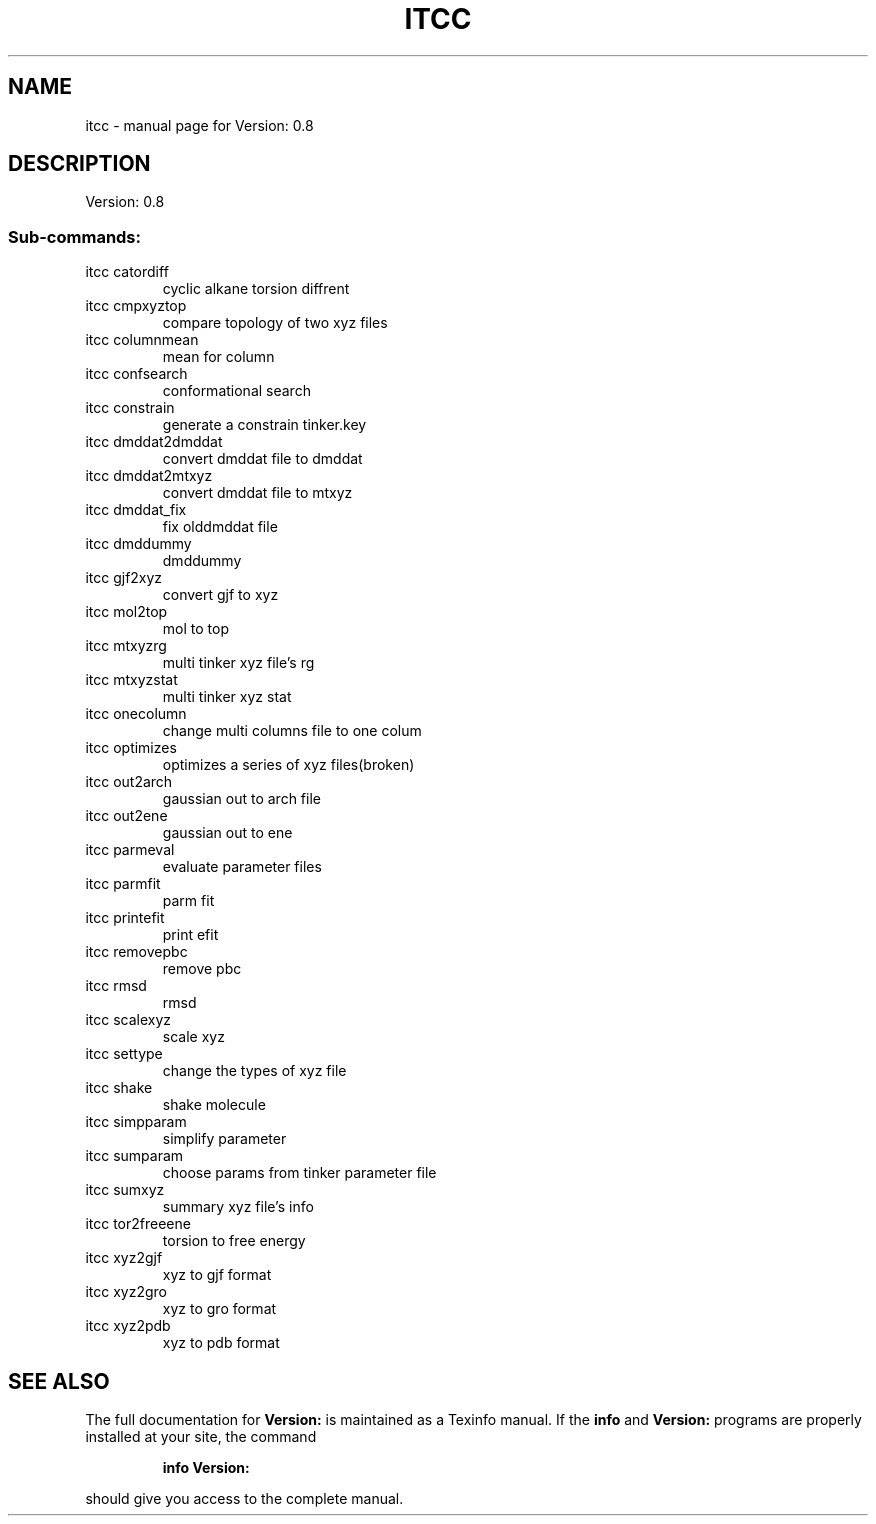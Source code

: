 .\" DO NOT MODIFY THIS FILE!  It was generated by help2man 1.36.
.TH ITCC "1" "August 2006" "Version: 0.8" "User Commands"
.SH NAME
itcc \- manual page for Version: 0.8
.SH DESCRIPTION
Version: 0.8
.SS "Sub-commands:"
.TP
itcc catordiff
cyclic alkane torsion diffrent
.TP
itcc cmpxyztop
compare topology of two xyz files
.TP
itcc columnmean
mean for column
.TP
itcc confsearch
conformational search
.TP
itcc constrain
generate a constrain tinker.key
.TP
itcc dmddat2dmddat
convert dmddat file to dmddat
.TP
itcc dmddat2mtxyz
convert dmddat file to mtxyz
.TP
itcc dmddat_fix
fix olddmddat file
.TP
itcc dmddummy
dmddummy
.TP
itcc gjf2xyz
convert gjf to xyz
.TP
itcc mol2top
mol to top
.TP
itcc mtxyzrg
multi tinker xyz file's rg
.TP
itcc mtxyzstat
multi tinker xyz stat
.TP
itcc onecolumn
change multi columns file to one colum
.TP
itcc optimizes
optimizes a series of xyz files(broken)
.TP
itcc out2arch
gaussian out to arch file
.TP
itcc out2ene
gaussian out to ene
.TP
itcc parmeval
evaluate parameter files
.TP
itcc parmfit
parm fit
.TP
itcc printefit
print efit
.TP
itcc removepbc
remove pbc
.TP
itcc rmsd
rmsd
.TP
itcc scalexyz
scale xyz
.TP
itcc settype
change the types of xyz file
.TP
itcc shake
shake molecule
.TP
itcc simpparam
simplify parameter
.TP
itcc sumparam
choose params from tinker parameter file
.TP
itcc sumxyz
summary xyz file's info
.TP
itcc tor2freeene
torsion to free energy
.TP
itcc xyz2gjf
xyz to gjf format
.TP
itcc xyz2gro
xyz to gro format
.TP
itcc xyz2pdb
xyz to pdb format
.SH "SEE ALSO"
The full documentation for
.B Version:
is maintained as a Texinfo manual.  If the
.B info
and
.B Version:
programs are properly installed at your site, the command
.IP
.B info Version:
.PP
should give you access to the complete manual.
